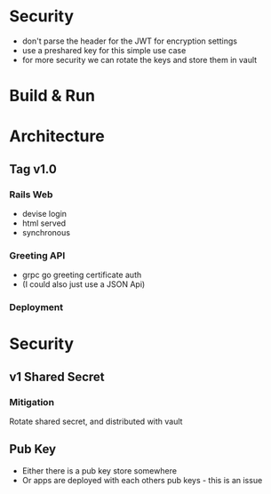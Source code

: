 * Security
- don't parse the header for the JWT for encryption settings
- use a preshared key for this simple use case
- for more security we can rotate the keys and store them in vault
* Build & Run
* Architecture
** Tag v1.0
*** Rails Web
    - devise login
    - html served
    - synchronous
*** Greeting API
   - grpc go greeting certificate auth
   - (I could also just use a JSON Api)
*** Deployment
* Security
** v1 Shared Secret
*** Mitigation
Rotate shared secret, and distributed with vault
** Pub Key
- Either there is a pub key store somewhere
- Or apps are deployed with each others pub keys - this is an issue
